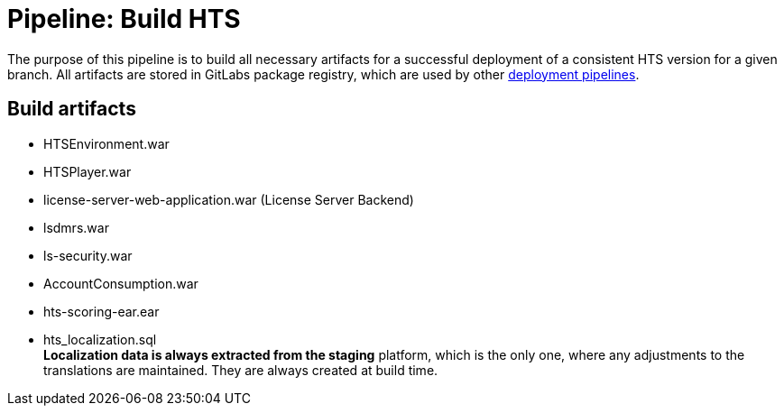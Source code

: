 = Pipeline: Build HTS

The purpose of this pipeline is to build all necessary artifacts
for a successful deployment of a consistent HTS version for a given branch.
All artifacts are stored in GitLabs package registry, which are used
by other link:overview.adoc[deployment pipelines].

== Build artifacts



- HTSEnvironment.war
- HTSPlayer.war
- license-server-web-application.war (License Server Backend)
- lsdmrs.war
- ls-security.war
- AccountConsumption.war
- hts-scoring-ear.ear
- hts_localization.sql +
  *Localization data is always extracted from the staging* platform,
  which is the only one, where any adjustments to the translations
  are maintained. They are always created at build time.


